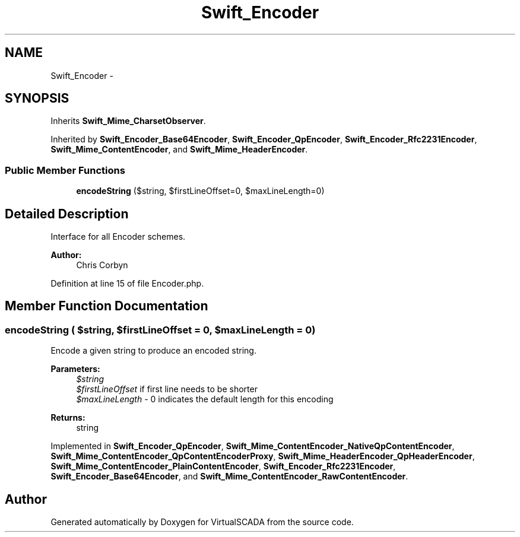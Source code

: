 .TH "Swift_Encoder" 3 "Tue Apr 14 2015" "Version 1.0" "VirtualSCADA" \" -*- nroff -*-
.ad l
.nh
.SH NAME
Swift_Encoder \- 
.SH SYNOPSIS
.br
.PP
.PP
Inherits \fBSwift_Mime_CharsetObserver\fP\&.
.PP
Inherited by \fBSwift_Encoder_Base64Encoder\fP, \fBSwift_Encoder_QpEncoder\fP, \fBSwift_Encoder_Rfc2231Encoder\fP, \fBSwift_Mime_ContentEncoder\fP, and \fBSwift_Mime_HeaderEncoder\fP\&.
.SS "Public Member Functions"

.in +1c
.ti -1c
.RI "\fBencodeString\fP ($string, $firstLineOffset=0, $maxLineLength=0)"
.br
.in -1c
.SH "Detailed Description"
.PP 
Interface for all Encoder schemes\&. 
.PP
\fBAuthor:\fP
.RS 4
Chris Corbyn 
.RE
.PP

.PP
Definition at line 15 of file Encoder\&.php\&.
.SH "Member Function Documentation"
.PP 
.SS "encodeString ( $string,  $firstLineOffset = \fC0\fP,  $maxLineLength = \fC0\fP)"
Encode a given string to produce an encoded string\&.
.PP
\fBParameters:\fP
.RS 4
\fI$string\fP 
.br
\fI$firstLineOffset\fP if first line needs to be shorter 
.br
\fI$maxLineLength\fP - 0 indicates the default length for this encoding
.RE
.PP
\fBReturns:\fP
.RS 4
string 
.RE
.PP

.PP
Implemented in \fBSwift_Encoder_QpEncoder\fP, \fBSwift_Mime_ContentEncoder_NativeQpContentEncoder\fP, \fBSwift_Mime_ContentEncoder_QpContentEncoderProxy\fP, \fBSwift_Mime_HeaderEncoder_QpHeaderEncoder\fP, \fBSwift_Mime_ContentEncoder_PlainContentEncoder\fP, \fBSwift_Encoder_Rfc2231Encoder\fP, \fBSwift_Encoder_Base64Encoder\fP, and \fBSwift_Mime_ContentEncoder_RawContentEncoder\fP\&.

.SH "Author"
.PP 
Generated automatically by Doxygen for VirtualSCADA from the source code\&.
